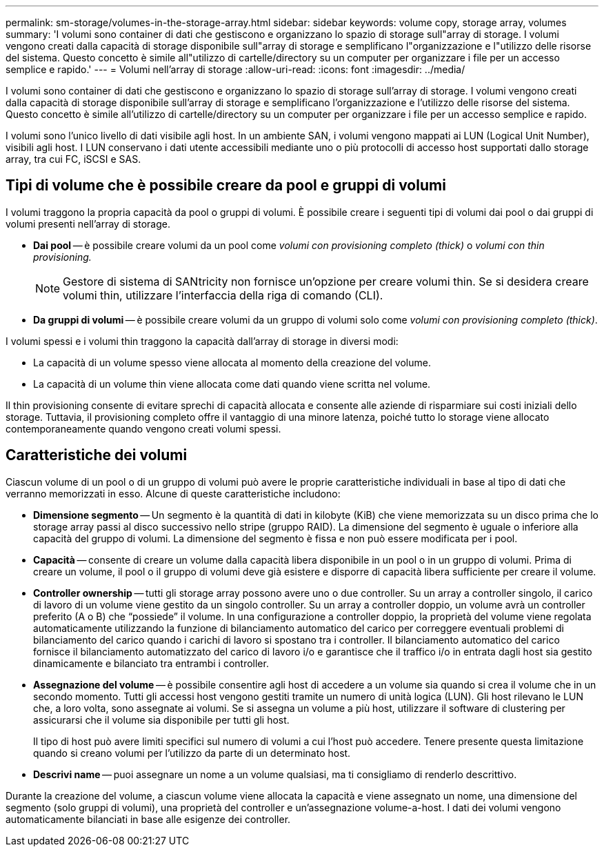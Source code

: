 ---
permalink: sm-storage/volumes-in-the-storage-array.html 
sidebar: sidebar 
keywords: volume copy, storage array, volumes 
summary: 'I volumi sono container di dati che gestiscono e organizzano lo spazio di storage sull"array di storage. I volumi vengono creati dalla capacità di storage disponibile sull"array di storage e semplificano l"organizzazione e l"utilizzo delle risorse del sistema. Questo concetto è simile all"utilizzo di cartelle/directory su un computer per organizzare i file per un accesso semplice e rapido.' 
---
= Volumi nell'array di storage
:allow-uri-read: 
:icons: font
:imagesdir: ../media/


[role="lead"]
I volumi sono container di dati che gestiscono e organizzano lo spazio di storage sull'array di storage. I volumi vengono creati dalla capacità di storage disponibile sull'array di storage e semplificano l'organizzazione e l'utilizzo delle risorse del sistema. Questo concetto è simile all'utilizzo di cartelle/directory su un computer per organizzare i file per un accesso semplice e rapido.

I volumi sono l'unico livello di dati visibile agli host. In un ambiente SAN, i volumi vengono mappati ai LUN (Logical Unit Number), visibili agli host. I LUN conservano i dati utente accessibili mediante uno o più protocolli di accesso host supportati dallo storage array, tra cui FC, iSCSI e SAS.



== Tipi di volume che è possibile creare da pool e gruppi di volumi

I volumi traggono la propria capacità da pool o gruppi di volumi. È possibile creare i seguenti tipi di volumi dai pool o dai gruppi di volumi presenti nell'array di storage.

* *Dai pool* -- è possibile creare volumi da un pool come __volumi con provisioning completo (thick)__ o _volumi con thin provisioning._
+
[NOTE]
====
Gestore di sistema di SANtricity non fornisce un'opzione per creare volumi thin. Se si desidera creare volumi thin, utilizzare l'interfaccia della riga di comando (CLI).

====
* *Da gruppi di volumi* -- è possibile creare volumi da un gruppo di volumi solo come _volumi con provisioning completo (thick)_.


I volumi spessi e i volumi thin traggono la capacità dall'array di storage in diversi modi:

* La capacità di un volume spesso viene allocata al momento della creazione del volume.
* La capacità di un volume thin viene allocata come dati quando viene scritta nel volume.


Il thin provisioning consente di evitare sprechi di capacità allocata e consente alle aziende di risparmiare sui costi iniziali dello storage. Tuttavia, il provisioning completo offre il vantaggio di una minore latenza, poiché tutto lo storage viene allocato contemporaneamente quando vengono creati volumi spessi.



== Caratteristiche dei volumi

Ciascun volume di un pool o di un gruppo di volumi può avere le proprie caratteristiche individuali in base al tipo di dati che verranno memorizzati in esso. Alcune di queste caratteristiche includono:

* *Dimensione segmento* -- Un segmento è la quantità di dati in kilobyte (KiB) che viene memorizzata su un disco prima che lo storage array passi al disco successivo nello stripe (gruppo RAID). La dimensione del segmento è uguale o inferiore alla capacità del gruppo di volumi. La dimensione del segmento è fissa e non può essere modificata per i pool.
* *Capacità* -- consente di creare un volume dalla capacità libera disponibile in un pool o in un gruppo di volumi. Prima di creare un volume, il pool o il gruppo di volumi deve già esistere e disporre di capacità libera sufficiente per creare il volume.
* *Controller ownership* -- tutti gli storage array possono avere uno o due controller. Su un array a controller singolo, il carico di lavoro di un volume viene gestito da un singolo controller. Su un array a controller doppio, un volume avrà un controller preferito (A o B) che "`possiede`" il volume. In una configurazione a controller doppio, la proprietà del volume viene regolata automaticamente utilizzando la funzione di bilanciamento automatico del carico per correggere eventuali problemi di bilanciamento del carico quando i carichi di lavoro si spostano tra i controller. Il bilanciamento automatico del carico fornisce il bilanciamento automatizzato del carico di lavoro i/o e garantisce che il traffico i/o in entrata dagli host sia gestito dinamicamente e bilanciato tra entrambi i controller.
* *Assegnazione del volume* -- è possibile consentire agli host di accedere a un volume sia quando si crea il volume che in un secondo momento. Tutti gli accessi host vengono gestiti tramite un numero di unità logica (LUN). Gli host rilevano le LUN che, a loro volta, sono assegnate ai volumi. Se si assegna un volume a più host, utilizzare il software di clustering per assicurarsi che il volume sia disponibile per tutti gli host.
+
Il tipo di host può avere limiti specifici sul numero di volumi a cui l'host può accedere. Tenere presente questa limitazione quando si creano volumi per l'utilizzo da parte di un determinato host.

* *Descrivi name* -- puoi assegnare un nome a un volume qualsiasi, ma ti consigliamo di renderlo descrittivo.


Durante la creazione del volume, a ciascun volume viene allocata la capacità e viene assegnato un nome, una dimensione del segmento (solo gruppi di volumi), una proprietà del controller e un'assegnazione volume-a-host. I dati dei volumi vengono automaticamente bilanciati in base alle esigenze dei controller.

